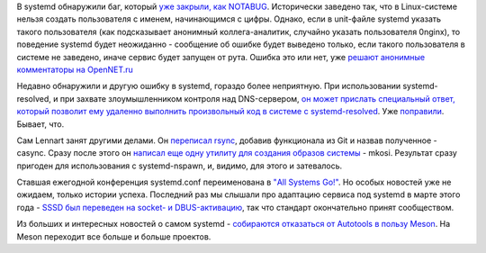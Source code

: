 .. title: Новости systemd
.. slug: novosti-systemd
.. date: 2017-07-03 18:51:49 UTC+03:00
.. tags: systemd, oops, meson
.. category: 
.. link: 
.. description: 
.. type: text
.. author: Peter Lemenkov

В systemd обнаружили баг, который `уже закрыли, как NOTABUG
<https://github.com/systemd/systemd/issues/6237>`_. Исторически заведено так,
что в Linux-системе нельзя создать пользователя с именем, начинающимся с цифры.
Однако, если в unit-файле systemd указать такого пользователя (как подсказывает
анонимный коллега-аналитик, случайно указать пользователя 0nginx), то поведение
systemd будет неожиданно - сообщение об ошибке будет выведено только, если
такого пользователя в системе не заведено, иначе сервис будет запущен от рута.
Ошибка это или нет, уже `решают анонимные комментаторы на OpenNET.ru
<https://www.opennet.ru/opennews/art.shtml?num=46798>`_

Недавно обнаружили и другую ошибку в systemd, гораздо более неприятную. При
использовании systemd-resolved, и при захвате злоумышленником контроля над
DNS-сервером, `он может прислать специальный ответ, который позволит ему
удаленно выполнить произвольный код в системе с systemd-resolved
<http://openwall.com/lists/oss-security/2017/06/27/8>`_. Уже `поправили
<https://github.com/systemd/systemd/pull/6214>`_. Бывает, что.

Сам Lennart занят другими делами. Он `переписал rsync
<http://0pointer.net/blog/casync-a-tool-for-distributing-file-system-images.html>`_,
добавив функционала из Git и назвав полученное - casync. Сразу после этого он
`написал еще одну утилиту для создания образов системы
<http://0pointer.net/blog/mkosi-a-tool-for-generating-os-images.html>`_ -
mkosi. Результат сразу пригоден для использования с systemd-nspawn, и, видимо,
для этого и затевалось.

Ставшая ежегодной конференция systemd.conf переименована в `"All Systems Go!"
<http://0pointer.net/blog/all-systems-go-2017-cfp-open.html>`_. Но особых
новостей уже не ожидаем, только истории успеха. Последний раз мы слышали про
адаптацию сервиса под systemd в марте этого года - `SSSD был переведен на
socket- и DBUS-активацию
<http://blog.fidencio.org/2017/03/sssd-dbussocket-activation-2nd-try_4.html>`_,
так что стандарт окончательно принят сообществом.

Из больших и интересных новостей о самом systemd - `собираются отказаться от
Autotools в пользу Meson <https://github.com/systemd/systemd/pull/6266>`_. На
Meson переходит все больше и больше проектов.
